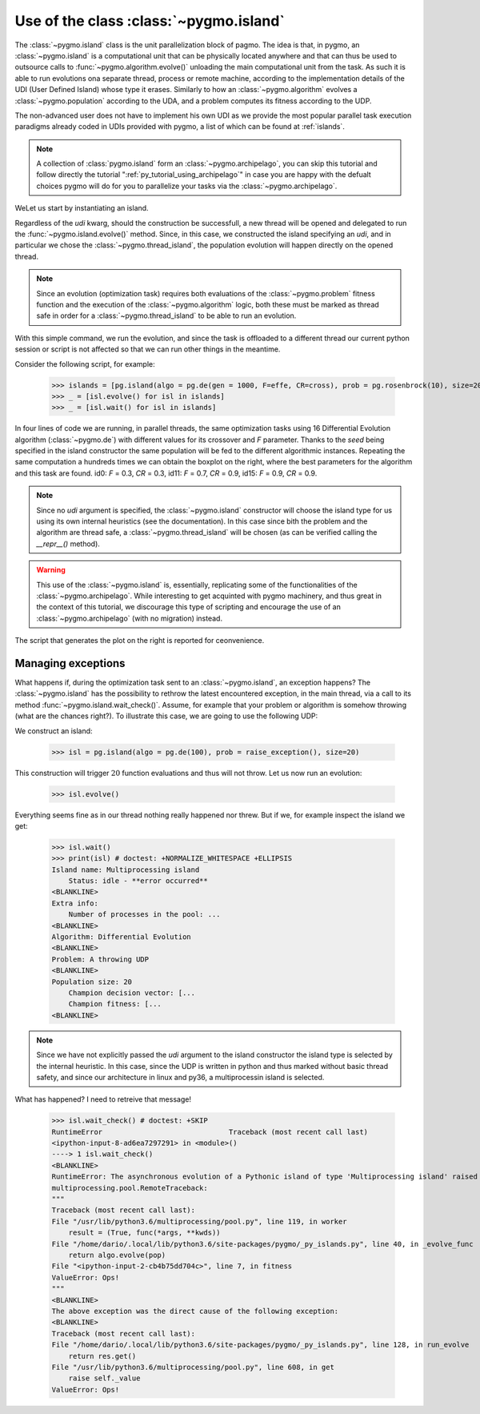 .. _py_tutorial_using_island:

Use of the class :class:`~pygmo.island`
===============================================

.. image:: ../../images/island_no_text.png

The :class:`~pygmo.island` class is the unit parallelization block of pagmo. The idea is that, in pygmo, an :class:`~pygmo.island` is a computational
unit that can be physically located anywhere and that can thus be used to outsource calls to :func:`~pygmo.algorithm.evolve()`
unloading the main computational unit from the task. As such it is able to run evolutions ona separate thread, process or remote machine,
according to the implementation details of the UDI (User Defined Island) whose type it erases. Similarly to how an :class:`~pygmo.algorithm`
evolves a :class:`~pygmo.population` according to the UDA, and a problem computes its fitness according to the UDP.

The non-advanced user does not have to implement his own UDI as we provide the most popular parallel task execution paradigms already
coded in UDIs provided with pygmo, a list of which can be found at :ref:`islands`.

.. note::
   A collection of :class:`pygmo.island` form an :class:`~pygmo.archipelago`, you can skip this tutorial and follow directly the tutorial ":ref:`py_tutorial_using_archipelago`"
   in case you are happy with the defualt choices pygmo will do for you to parallelize your tasks via the :class:`~pygmo.archipelago`.

WeLet us start by instantiating an island.

.. doctest::

    >>> import pygmo as pg
    >>> isl = pg.island(algo = pg.de(10), prob = pg.ackley(5), size=20, udi=pg.thread_island())

Regardless of the *udi* kwarg, should the construction be successfull, a new thread will be opened and delegated
to run the :func:`~pygmo.island.evolve()` method. Since, in this case, we constructed the island specifying an 
*udi*, and in particular we chose the :class:`~pygmo.thread_island`, the population evolution will happen directly
on the opened thread. 

.. note::
   Since an evolution (optimization task) requires both evaluations of the :class:`~pygmo.problem` fitness function and
   the execution of the :class:`~pygmo.algorithm` logic, both these must be marked as thread safe in order for a 
   :class:`~pygmo.thread_island` to be able to run an evolution.

.. doctest::

    >>> isl.evolve()

With this simple command, we run the evolution, and since the task is offloaded to a different thread our current python session or script
is not affected so that we can run other things in the meantime. 

Consider the following script, for example:

    >>> islands = [pg.island(algo = pg.de(gen = 1000, F=effe, CR=cross), prob = pg.rosenbrock(10), size=20, seed=32) for effe in [0.3,0.5,0.7,0.9] for cross in [0.3,0.5,0.7,0.9]]
    >>> _ = [isl.evolve() for isl in islands]
    >>> _ = [isl.wait() for isl in islands]

.. image:: ../../images/ros_10_on_16_isl.png
   :align: right
   :scale: 60 %

In four lines of code we are running, in parallel threads, the same optimization tasks using 16 Differential Evolution algorithm (:class:`~pygmo.de`) with different values for 
its crossover and *F* parameter. Thanks to the *seed* being specified in the island constructor the same population will be fed to the different algorithmic instances.
Repeating the same computation a hundreds times we can obtain the boxplot on the right, where the best parameters for the algorithm and this task are found. id0: *F* = 0.3, *CR* = 0.3, id11: 
*F* = 0.7, *CR* = 0.9, id15: *F* = 0.9, *CR* = 0.9.

.. note::
   Since no *udi* argument is specified, the :class:`~pygmo.island` constructor will choose the island type for us using its own internal heuristics (see the documentation). In this
   case since bith the problem and the algorithm are thread safe, a :class:`~pygmo.thread_island` will be chosen (as can be verified calling the `__repr__()` method).

.. warning::
   This use of the :class:`~pygmo.island` is, essentially, replicating some of the functionalities of the :class:`~pygmo.archipelago`. While interesting to get acquinted with pygmo
   machinery, and thus great in the context of this tutorial, we discourage this type of scripting and encourage the use of an :class:`~pygmo.archipelago` (with no migration) instead.

The script that generates the plot on the right is reported for ceonvenience.

.. doctest::

    >>> res = []
    >>> for i in range(100):
    ...      islands = [pg.island(algo = pg.de(gen = 1000, F=effe, CR=cross), prob = pg.rosenbrock(10), size=20, seed=32) for effe in [0.3,0.5,0.7,0.9] for cross in [0.3,0.5,0.7,0.9]]
    ...      _ = [isl.evolve() for isl in islands]
    ...      _ = [isl.wait() for isl in islands]
    ...      res.append([isl.get_population().champion_f[0] for isl in islands])
    >>> import seaborn as sns # doctest: +SKIP
    >>> import pandas as pd # doctest: +SKIP
    >>> import matplotlib.pyplot as plt # doctest: +SKIP
    >>> sns.boxplot(pd.DataFrame(res)) # doctest: +SKIP
    >>> ylim = plt.ylim([0,20]) # doctest: +SKIP
    >>> plt.title("16 instances of DE on the Rosenbrock 10 problem") # doctest: +SKIP
    >>> plt.ylabel("obj. fun.") # doctest: +SKIP

Managing exceptions
^^^^^^^^^^^^^^^^^^^^^^^^^^^^^^^^^^
What happens if, during the optimization task sent to an :class:`~pygmo.island`, an exception happens? The :class:`~pygmo.island` has the
possibility to rethrow the latest encountered exception, in the main thread, via a call to its method :func:`~pygmo.island.wait_check()`.
Assume, for example that your problem or algorithm is somehow throwing (what are the chances right?). To illustrate this case, we are going to use the 
following UDP:

.. doctest::

    >>> class raise_exception:
    ...     def __init__(self):
    ...         self.counter=0;
    ...     def fitness(self,dv):
    ...         import random
    ...         if self.counter == 300:
    ...             raise ValueError("Ops!")
    ...         self.counter += 1
    ...         return [random.random()]
    ...     def get_bounds(self):
    ...         return ([0],[1])
    ...     def get_name(self):
    ...         return "A throwing UDP"

We construct an island:

    >>> isl = pg.island(algo = pg.de(100), prob = raise_exception(), size=20)

This construction will trigger :math:`20` function evaluations and thus will not throw. Let us now run an evolution:

    >>> isl.evolve()

Everything seems fine as in our thread nothing really happened nor threw. But if we, for example inspect the island we get:

    >>> isl.wait()
    >>> print(isl) # doctest: +NORMALIZE_WHITESPACE +ELLIPSIS
    Island name: Multiprocessing island
        Status: idle - **error occurred**
    <BLANKLINE>
    Extra info:
        Number of processes in the pool: ...
    <BLANKLINE>
    Algorithm: Differential Evolution
    <BLANKLINE>
    Problem: A throwing UDP
    <BLANKLINE>
    Population size: 20
        Champion decision vector: [...
        Champion fitness: [...
    <BLANKLINE>

.. note::
   Since we have not explicitly passed the *udi* argument to the island constructor the island type is selected by
   the internal heuristic. In this case, since the UDP is written in python and thus marked without basic thread
   safety, and since our architecture in linux and py36, a multiprocessin island is selected.


What has happened? I need to retreive that message!

    >>> isl.wait_check() # doctest: +SKIP
    RuntimeError                              Traceback (most recent call last)
    <ipython-input-8-ad6ea7297291> in <module>()
    ----> 1 isl.wait_check()
    <BLANKLINE>
    RuntimeError: The asynchronous evolution of a Pythonic island of type 'Multiprocessing island' raised an error:
    multiprocessing.pool.RemoteTraceback: 
    """
    Traceback (most recent call last):
    File "/usr/lib/python3.6/multiprocessing/pool.py", line 119, in worker
        result = (True, func(*args, **kwds))
    File "/home/dario/.local/lib/python3.6/site-packages/pygmo/_py_islands.py", line 40, in _evolve_func
        return algo.evolve(pop)
    File "<ipython-input-2-cb4b75dd704c>", line 7, in fitness
    ValueError: Ops!
    """
    <BLANKLINE>
    The above exception was the direct cause of the following exception:
    <BLANKLINE>
    Traceback (most recent call last):
    File "/home/dario/.local/lib/python3.6/site-packages/pygmo/_py_islands.py", line 128, in run_evolve
        return res.get()
    File "/usr/lib/python3.6/multiprocessing/pool.py", line 608, in get
        raise self._value
    ValueError: Ops!
